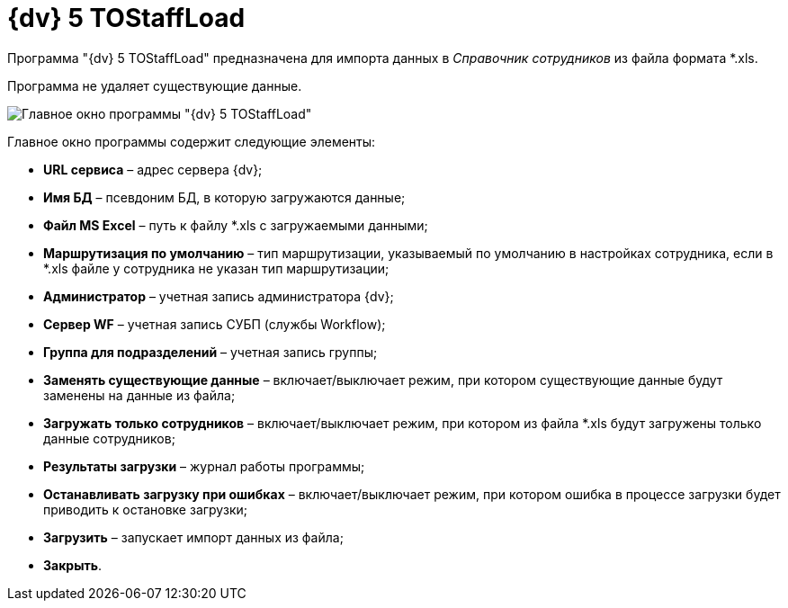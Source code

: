 =  {dv} 5 TOStaffLoad

Программа "{dv} 5 TOStaffLoad" предназначена для импорта данных в _Справочник сотрудников_ из файла формата *.xls.

Программа не удаляет существующие данные.

image::TOStaffLoad.png[Главное окно программы "{dv} 5 TOStaffLoad"]

Главное окно программы содержит следующие элементы:

* *URL сервиса* – адрес сервера {dv};
* *Имя БД* – псевдоним БД, в которую загружаются данные;
* *Файл MS Excel* – путь к файлу *.xls с загружаемыми данными;
* *Маршрутизация по умолчанию* – тип маршрутизации, указываемый по умолчанию в настройках сотрудника, если в *.xls файле у сотрудника не указан тип маршрутизации;
* *Администратор* – учетная запись администратора {dv};
* *Сервер WF* – учетная запись СУБП (службы Workflow);
* *Группа для подразделений* – учетная запись группы;
* *Заменять существующие данные* – включает/выключает режим, при котором существующие данные будут заменены на данные из файла;
* *Загружать только сотрудников* – включает/выключает режим, при котором из файла *.xls будут загружены только данные сотрудников;
* *Результаты загрузки* – журнал работы программы;
* *Останавливать загрузку при ошибках* – включает/выключает режим, при котором ошибка в процессе загрузки будет приводить к остановке загрузки;
* *Загрузить* – запускает импорт данных из файла;
* *Закрыть*.
